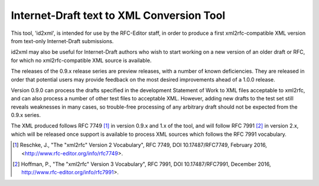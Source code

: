 Internet-Draft text to XML Conversion Tool
==========================================

This tool, 'id2xml', is intended for use by the RFC-Editor staff, in order to
produce a first xml2rfc-compatible XML version from text-only Internet-Draft
submissions.

id2xml may also be useful for Internet-Draft authors who wish to start working
on a new version of an older draft or RFC, for which no xml2rfc-compatible XML
source is available.

The releases of the 0.9.x release series are preview releases, with a number
of known deficiencies.  They are released in order that potential users may
provide feedback on the most desired improvements ahead of a 1.0.0 release.

Version 0.9.0 can process the drafts specified in the development Statement of
Work to XML files acceptable to xml2rfc, and can also process a number of
other test files to acceptable XML.  However, adding new drafts to the test
set still reveals weaknesses in many cases, so trouble-free processing of any
arbitrary draft should not be expected from the 0.9.x series.

The XML produced follows RFC 7749 [1]_ in version 0.9.x and 1.x of the tool, and
will follow RFC 7991 [2]_ in version 2.x, which will be released once support
is available to process XML sources which follows the RFC 7991 vocabulary.


.. [1] Reschke, J., "The "xml2rfc" Version 2 Vocabulary", RFC 7749, DOI
   10.17487/RFC7749, February 2016, <http://www.rfc-editor.org/info/rfc7749>.

.. [2] Hoffman, P., "The "xml2rfc" Version 3 Vocabulary", RFC 7991, DOI
   10.17487/RFC7991, December 2016, http://www.rfc-editor.org/info/rfc7991>.



